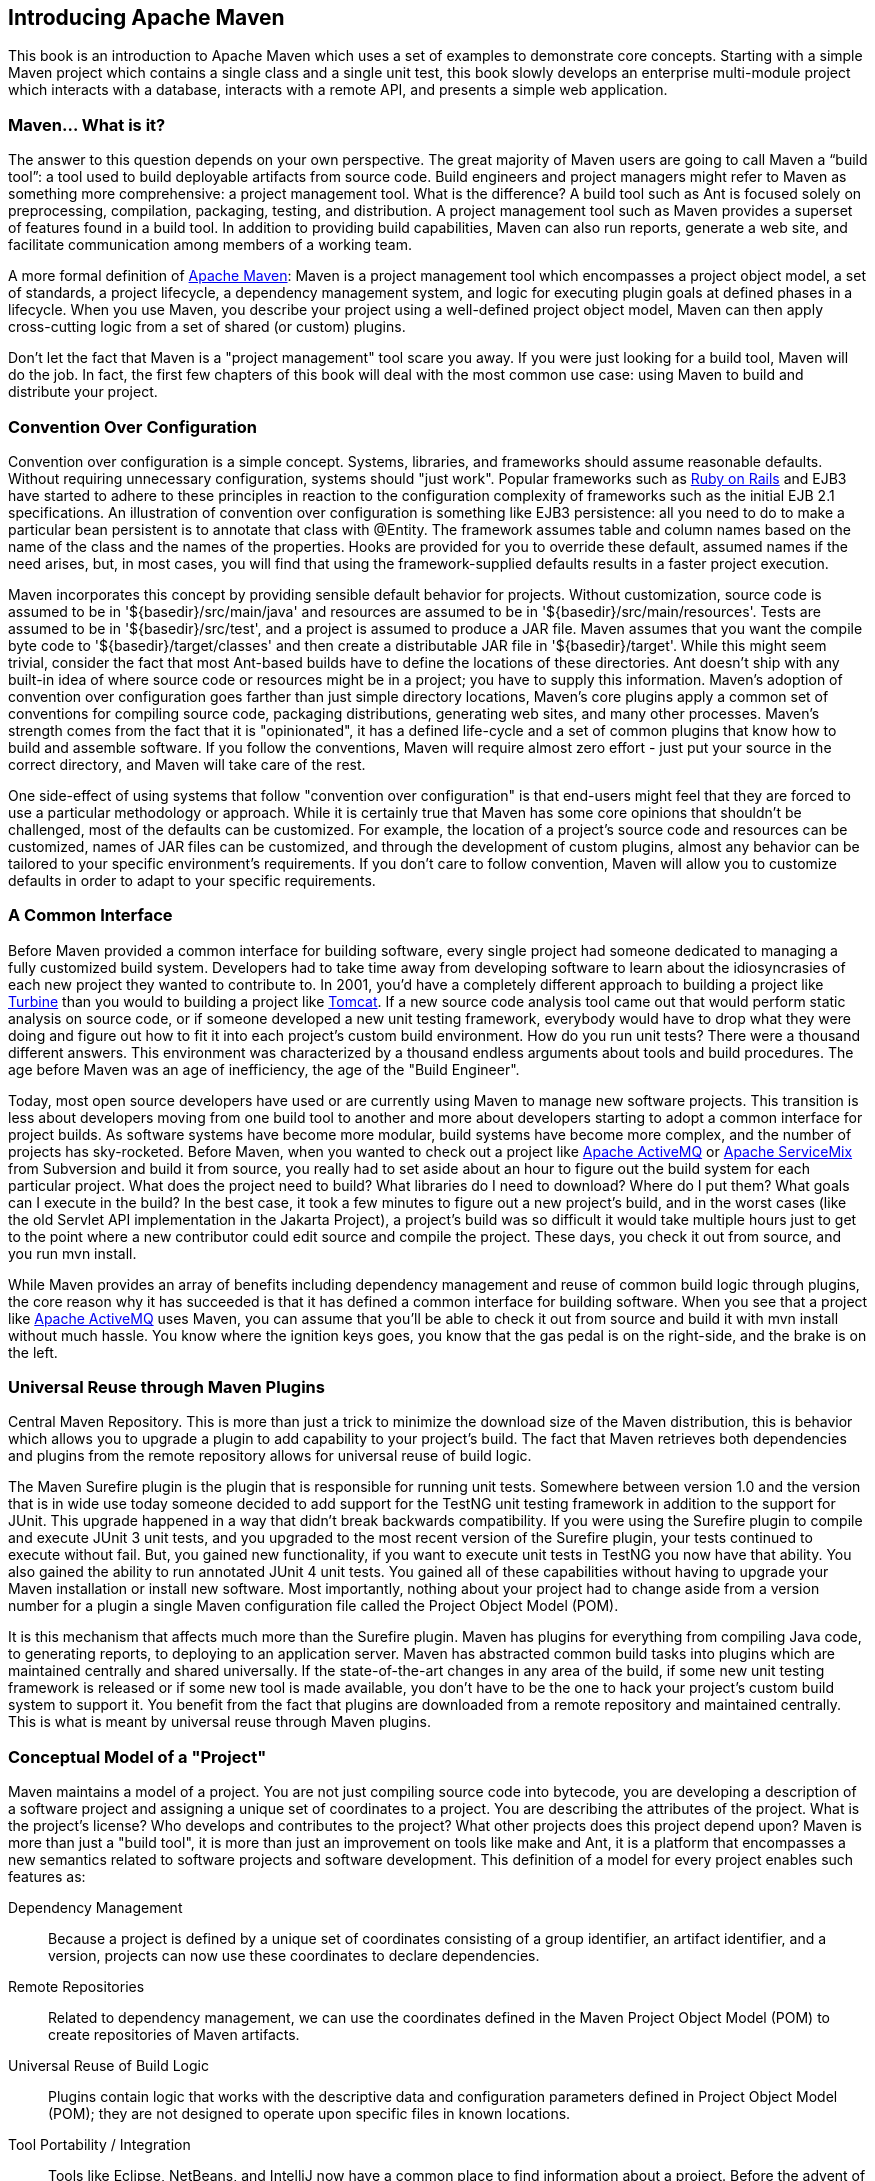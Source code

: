 [[introduction]]
== Introducing Apache Maven

This book is an introduction to Apache Maven which uses a set of
examples to demonstrate core concepts. Starting with a simple Maven
project which contains a single class and a single unit test, this
book slowly develops an enterprise multi-module project which
interacts with a database, interacts with a remote API, and presents a
simple web application.

[[introduction-sect-whatIsMaven]]
=== Maven... What is it?

The answer to this question depends on your own perspective. The great
majority of Maven users are going to call Maven a “build tool”: a tool
used to build deployable artifacts from source code. Build engineers
and project managers might refer to Maven as something more
comprehensive: a project management tool. What is the difference? A
build tool such as Ant is focused solely on preprocessing,
compilation, packaging, testing, and distribution. A project
management tool such as Maven provides a superset of features found in
a build tool. In addition to providing build capabilities, Maven can
also run reports, generate a web site, and facilitate communication
among members of a working team.

A more formal definition of http://maven.apache.org[Apache Maven]:
Maven is a project management tool which encompasses a project object
model, a set of standards, a project lifecycle, a dependency
management system, and logic for executing plugin goals at defined
phases in a lifecycle. When you use Maven, you describe your project
using a well-defined project object model, Maven can then apply
cross-cutting logic from a set of shared (or custom) plugins.

Don't let the fact that Maven is a "project management" tool scare you
away. If you were just looking for a build tool, Maven will do the
job. In fact, the first few chapters of this book will deal with the
most common use case: using Maven to build and distribute your
project.

[[installation-sect-conventionConfiguration]]
=== Convention Over Configuration

Convention over configuration is a simple concept. Systems, libraries,
and frameworks should assume reasonable defaults. Without requiring
unnecessary configuration, systems should "just work". Popular
frameworks such as http://www.rubyonrails.org/[Ruby on Rails] and EJB3
have started to adhere to these principles in reaction to the
configuration complexity of frameworks such as the initial EJB 2.1
specifications. An illustration of convention over configuration is
something like EJB3 persistence: all you need to do to make a
particular bean persistent is to annotate that class with @Entity.
The framework assumes table and column names based on the name of the
class and the names of the properties. Hooks are provided for you to
override these default, assumed names if the need arises, but, in most
cases, you will find that using the framework-supplied defaults
results in a faster project execution.

Maven incorporates this concept by providing sensible default behavior
for projects. Without customization, source code is assumed to be in
'+++${basedir}/src/main/java+++' and resources are assumed to be in
'+++${basedir}/src/main/resources+++'. Tests are assumed to be in
'+++${basedir}/src/test+++', and a project is assumed to produce a JAR
file. Maven assumes that you want the compile byte code to
'+++${basedir}/target/classes+++' and then create a distributable JAR file
in '+++${basedir}/target+++'. While this might seem trivial, consider the
fact that most Ant-based builds have to define the locations of these
directories. Ant doesn't ship with any built-in idea of where source
code or resources might be in a project; you have to supply this
information. Maven's adoption of convention over configuration goes
farther than just simple directory locations, Maven's core plugins
apply a common set of conventions for compiling source code, packaging
distributions, generating web sites, and many other processes. Maven's
strength comes from the fact that it is "opinionated", it has a
defined life-cycle and a set of common plugins that know how to build
and assemble software. If you follow the conventions, Maven will
require almost zero effort - just put your source in the correct
directory, and Maven will take care of the rest.

One side-effect of using systems that follow "convention over
configuration" is that end-users might feel that they are forced to
use a particular methodology or approach. While it is certainly true
that Maven has some core opinions that shouldn't be challenged, most
of the defaults can be customized. For example, the location of a
project's source code and resources can be customized, names of JAR
files can be customized, and through the development of custom
plugins, almost any behavior can be tailored to your specific
environment's requirements. If you don't care to follow convention,
Maven will allow you to customize defaults in order to adapt to your
specific requirements.

[[installation-sect-common-interface]]
=== A Common Interface

Before Maven provided a common interface for building software, every
single project had someone dedicated to managing a fully customized
build system. Developers had to take time away from developing
software to learn about the idiosyncrasies of each new project they
wanted to contribute to. In 2001, you'd have a completely different
approach to building a project like
http://turbine.apache.org/[Turbine] than you would to building a
project like http://tomcat.apache.org[Tomcat]. If a new source code
analysis tool came out that would perform static analysis on source
code, or if someone developed a new unit testing framework, everybody
would have to drop what they were doing and figure out how to fit it
into each project's custom build environment. How do you run unit
tests? There were a thousand different answers. This environment was
characterized by a thousand endless arguments about tools and build
procedures. The age before Maven was an age of inefficiency, the age
of the "Build Engineer".

Today, most open source developers have used or are currently using
Maven to manage new software projects. This transition is less about
developers moving from one build tool to another and more about
developers starting to adopt a common interface for project builds. As
software systems have become more modular, build systems have become
more complex, and the number of projects has sky-rocketed. Before
Maven, when you wanted to check out a project like
http://activemq.apache.org[Apache ActiveMQ] or
http://servicemix.apache.org[Apache ServiceMix] from Subversion and
build it from source, you really had to set aside about an hour to
figure out the build system for each particular project. What does the
project need to build? What libraries do I need to download? Where do
I put them? What goals can I execute in the build? In the best case,
it took a few minutes to figure out a new project's build, and in the
worst cases (like the old Servlet API implementation in the Jakarta
Project), a project's build was so difficult it would take multiple
hours just to get to the point where a new contributor could edit
source and compile the project. These days, you check it out from
source, and you run +mvn install+.

While Maven provides an array of benefits including dependency
management and reuse of common build logic through plugins, the core
reason why it has succeeded is that it has defined a common interface
for building software. When you see that a project like
http://wicket.apache.org[Apache ActiveMQ] uses Maven, you can assume
that you'll be able to check it out from source and build it with +mvn
install+ without much hassle. You know where the ignition keys goes,
you know that the gas pedal is on the right-side, and the brake is on
the left.

[[installation-sect-universal-reuse]]
=== Universal Reuse through Maven Plugins

Central Maven Repository. This is more than just a trick to minimize
the download size of the Maven distribution, this is behavior which
allows you to upgrade a plugin to add capability to your project's
build. The fact that Maven retrieves both dependencies and plugins
from the remote repository allows for universal reuse of build logic.

The Maven Surefire plugin is the plugin that is responsible for
running unit tests. Somewhere between version 1.0 and the version that
is in wide use today someone decided to add support for the TestNG
unit testing framework in addition to the support for JUnit. This
upgrade happened in a way that didn't break backwards
compatibility. If you were using the Surefire plugin to compile and
execute JUnit 3 unit tests, and you upgraded to the most recent
version of the Surefire plugin, your tests continued to execute
without fail. But, you gained new functionality, if you want to
execute unit tests in TestNG you now have that ability. You also
gained the ability to run annotated JUnit 4 unit tests. You gained all
of these capabilities without having to upgrade your Maven
installation or install new software. Most importantly, nothing about
your project had to change aside from a version number for a plugin a
single Maven configuration file called the Project Object Model (POM).

It is this mechanism that affects much more than the Surefire
plugin. Maven has plugins for everything from compiling Java code, to
generating reports, to deploying to an application server. Maven has
abstracted common build tasks into plugins which are maintained
centrally and shared universally. If the state-of-the-art changes in
any area of the build, if some new unit testing framework is released
or if some new tool is made available, you don't have to be the one to
hack your project's custom build system to support it. You benefit
from the fact that plugins are downloaded from a remote repository and
maintained centrally. This is what is meant by universal reuse through
Maven plugins.

[[installation-sect-conceptual]]
=== Conceptual Model of a "Project"

Maven maintains a model of a project. You are not just compiling
source code into bytecode, you are developing a description of a
software project and assigning a unique set of coordinates to a
project. You are describing the attributes of the project. What is the
project's license? Who develops and contributes to the project? What
other projects does this project depend upon? Maven is more than just
a "build tool", it is more than just an improvement on tools like make
and Ant, it is a platform that encompasses a new semantics related to
software projects and software development. This definition of a model
for every project enables such features as:

Dependency Management::

   Because a project is defined by a unique set of coordinates
   consisting of a group identifier, an artifact identifier, and a
   version, projects can now use these coordinates to declare
   dependencies.

Remote Repositories::

   Related to dependency management, we can use the coordinates
   defined in the Maven Project Object Model (POM) to create
   repositories of Maven artifacts.

Universal Reuse of Build Logic::

   Plugins contain logic that works with the descriptive data and
   configuration parameters defined in Project Object Model (POM);
   they are not designed to operate upon specific files in known
   locations.

Tool Portability / Integration::

   Tools like Eclipse, NetBeans, and IntelliJ now have a common place
   to find information about a project. Before the advent of Maven,
   every IDE had a different way to store what was essentially a
   custom Project Object Model (POM). Maven has standardized this
   description, and while each IDE continues to maintain custom
   project files, they can be easily generated from the model.

Easy Searching and Filtering of Project Artifacts::

   Tools like Nexus allow you to index and search the contents of a
   repository using the information stored in the POM.

[[installation-sect-mavenAlternativeAnt]]
=== Is Maven an alternative to XYZ?

So, sure, Maven is an alternative to Ant, but
http://ant.apache.org[Apache Ant] continues to be a great, widely-used
tool. It has been the reigning champion of Java builds for years, and
you can integrate Ant build scripts with your project's Maven build
very easily. This is a common usage pattern for a Maven project. On
the other hand, as more and more open source projects move to Maven as
a project management platform, working developers are starting to
realize that Maven not only simplifies the task of build management,
it is helping to encourage a common interface between developers and
software projects. Maven is more of a platform than a tool, while you
could consider Maven an alternative to Ant, you are comparing apples
to oranges. "Maven" includes more than just a build tool.

This is the central point that makes all of the Maven vs. Ant, Maven
vs. Buildr, Maven vs. Gradle arguments irrelevant. Maven isn't totally
defined by the mechanics of your build system. It isn't about
scripting the various tasks in your build as much as it is about
encouraging a set of standards, a common interface, a life-cycle, a
standard repository format, a standard directory layout, etc. It
certainly isn't about what format the POM happens to be in (XML
vs. YAML vs. Ruby). Maven is much larger than that, and Maven refers
to much more than the tool itself. When this book talks of Maven, it
is referring to the constellation of software, systems, and standards
that support it. Buildr, Ivy, Gradle, all of these tools interact with
the repository format that Maven helped create, and you could just as
easily use a repository manager like Nexus to support a build written
entirely in Ant.

While Maven is an alternative to many of these tools, the community
needs to evolve beyond seeing technology as a zero-sum game between
unfriendly competitors in a competition for users and developers. This
might be how large corporations relate to one another, but it has very
little relevance to the way that open source communities work. The
headline "Who's winning? Ant or Maven?" isn't very constructive. If
you force us to answer this question, we're definitely going to say
that Maven is a superior alternative to Ant as a foundational
technology for a build; at the same time, Maven's boundaries are
constantly shifting and the Maven community is constantly trying to
seek out new ways to become more ecumenical, more inter-operable, more
cooperative. The core tenets of Maven are declarative builds,
dependency management, repository managers, universal reuse through
plugins, but the specific incarnation of these ideas at any given
moment is less important than the sense that the open source community
is collaborating to reduce the inefficiency of "enterprise-scale
builds".

[[installation-sect-compare-ant-maven]]
=== Comparing Maven with Ant

The authors of this book have no interest in creating a feud between
Apache Ant and Apache Maven, but we are also cognizant of the fact
that most organizations have to make a decision between the two
standard solutions: Apache Ant and Apache Maven. In this section, we
compare and contrast the tools.

Ant excels at build process, it is a build system modeled after make
with targets and dependencies. Each target consists of a set of
instructions which are coded in XML. There is a copy task and a javac
task as well as a jar task. When you use Ant, you supply Ant with
specific instructions for compiling and packaging your output. Look at
the following example of a simple 'build.xml' file:

[[ex-ant-sample]]
.A Simple Ant build.xml File
----
<project name="my-project" default="dist" basedir=".">
    <description>
        simple example build file
    </description>
    <!-- set global properties for this build -->
    <property name="src" location="src/main/java"/>
    <property name="build" location="target/classes"/>
    <property name="dist"  location="target"/>

    <target name="init">
        <!-- Create the time stamp -->
        <tstamp/>
        <!-- Create the build directory structure used by compile -->
        <mkdir dir="${build}"/>
    </target>

    <target name="compile" depends="init"
            description="compile the source " >
        <!-- Compile the java code from ${src} into ${build} -->
        <javac srcdir="${src}" destdir="${build}"/>
    </target>

    <target name="dist" depends="compile"
            description="generate the distribution" >
        <!-- Create the distribution directory -->
        <mkdir dir="${dist}/lib"/>

        <!-- Put everything in ${build} into the MyProject-${DSTAMP}.jar file -->
        <jar jarfile="${dist}/lib/MyProject-${DSTAMP}.jar" basedir="${build}"/>
    </target>

    <target name="clean"
            description="clean up" >
        <!-- Delete the ${build} and ${dist} directory trees -->
        <delete dir="${build}"/>
        <delete dir="${dist}"/>
    </target>
</project>
----

In this simple Ant example, you can see how you have to tell Ant
exactly what to do. There is a compile goal which includes the +javac+
task that compiles the source in the 'src/main/java' directory to the
'target/classes' directory. You have to tell Ant exactly where your
source is, where you want the resulting bytecode to be stored, and how
to package this all into a JAR file. While there are some recent
developments that help make Ant less procedural, a developer's
experience with Ant is in coding a procedural language written in XML.

Contrast the previous Ant example with a Maven example. In Maven, to
create a JAR file from some Java source, all you need to do is create
a simple 'pom.xml', place your source code in
'+++${basedir}/src/main/java+++' and then run +mvn install+ from the
command line. The example Maven 'pom.xml' that achieves the same
results as the simple Ant file listed in <<ex-ant-sample>> is shown in
<<ex-maven-sample>>.

[[ex-maven-sample]]
.A Sample Maven pom.xml
----
<project>
    <modelVersion>4.0.0</modelVersion>
    <groupId>org.sonatype.mavenbook</groupId>
    <artifactId>my-project</artifactId>
    <version>1.0-SNAPSHOT</version>
</project>
----

That's all you need in your 'pom.xml'. Running +mvn install+ from the
command line will process resources, compile source, execute unit
tests, create a JAR, and install the JAR in a local repository for
reuse in other projects. Without modification, you can run +mvn site+
and then find an 'index.html' file in 'target/site' that contains
links to JavaDoc and a few reports about your source code.

Admittedly, this is the simplest possible example project containing
nothing more than some source code and producing a simple JAR. It is a
project which closely follows Maven conventions and doesn't require
any dependencies or customization. If we wanted to start customizing
the behavior, our 'pom.xml' is going to grow in size, and in the
largest of projects you can see collections of very complex Maven POMs
which contain a great deal of plugin customization and dependency
declarations. But, even when your project's POM files become more
substantial, they hold an entirely different kind of information from
the build file of a similarly sized project using Ant. Maven POMs
contain declarations: "This is a JAR project", and "The source code is
in 'src/main/java'". Ant build files contain explicit instructions:
"This is project", "The source is in 'src/main/java'", "Run javac
against this directory", "Put the results in 'target/classes'",
"Create a JAR from the ....", etc. Where Ant had to be explicit about
the process, there was something "built-in" to Maven that just knew
where the source code was and how it should be processed.

The differences between Ant and Maven in this example are:

Apache Ant::

  * Ant doesn't have formal conventions like a common project
     directory structure or default behavior. You have to tell Ant
     exactly where to find the source and where to put the
     output. Informal conventions have emerged over time, but they
     haven't been codified into the product.

  * Ant is procedural. You have to tell Ant exactly what to do and
     when to do it. You have to tell it to compile, then copy, then
     compress.

  * Ant doesn't have a lifecycle. You have to define goals and goal
     dependencies. You have to attach a sequence of tasks to each goal
     manually.

Apache Maven::

  * Maven has conventions. It knows where your source code is because
       you followed the convention. Maven's Compiler plugin put the
       bytecode in 'target/classes', and it produces a JAR file in
       target.

  * Maven is declarative. All you had to do was create a 'pom.xml'
     file and put your source in the default directory. Maven took
     care of the rest.

  * Maven has a lifecycle which was invoked when you executed +mvn
     install+. This command told Maven to execute a series of
     sequential lifecycle phases until it reached the install
     lifecycle phase. As a side-effect of this journey through the
     lifecycle, Maven executed a number of default plugin goals which
     did things like compile and create a JAR.

Maven has built-in intelligence about common project tasks in the form
of Maven plugins. If you wanted to write and execute unit tests, all
you would need to do is write the tests, place them in
'+++${basedir}/src/test/java+++', add a test-scoped dependency on
either TestNG or JUnit, and run +mvn test+. If you wanted to deploy a
web application and not a JAR, all you would need to do is change your
project type to +war+ and put your docroot in
'+++${basedir}/src/main/webapp+++'. Sure, you can do all of this with
Ant, but you will be writing the instructions from scratch. In Ant,
you would first have to figure out where the JUnit JAR file should
be. Then you would have to create a classpath that includes the JUnit
JAR file. Then you would tell Ant where it should look for test source
code, write a goal that compiles the test source to bytecode, and
execute the unit tests with JUnit.

Without supporting technologies like antlibs and Ivy (even with these
supporting technologies), Ant has the feeling of a custom procedural
build. An efficient set of Maven POMs in a project which adheres to
Maven's assumed conventions has surprisingly little XML compared to
the Ant alternative. Another benefit of Maven is the reliance on
widely-shared Maven plugins. Everyone uses the Maven Surefire plugin
for unit testing, and if someone adds support for a new unit testing
framework, you can gain new capabilities in your own build by just
incrementing the version of a particular Maven plugin in your
project's POM.

The decision to use Maven or Ant isn't a binary one, and Ant still has
a place in a complex build. If your current build contains some highly
customized process, or if you've written some Ant scripts to complete
a specific process in a specific way that cannot be adapted to the
Maven standards, you can still use these scripts with Maven. Ant is
made available as a core Maven plugin. Custom Maven plugins can be
implemented in Ant, and Maven projects can be configured to execute
Ant scripts within the Maven project lifecycle.
